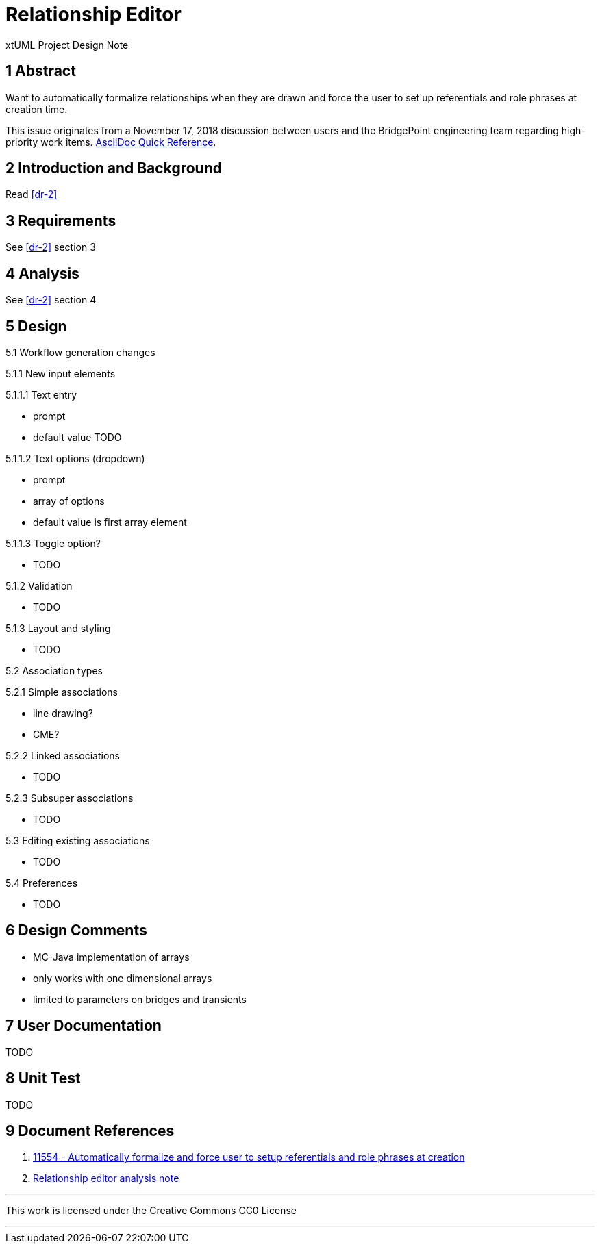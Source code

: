 = Relationship Editor

xtUML Project Design Note

== 1 Abstract

Want to automatically formalize relationships when they are drawn and force the
user to set up referentials and role phrases at creation time.

This issue originates from a November 17, 2018 discussion between users and
the BridgePoint engineering team regarding high-priority work items.
https://asciidoctor.org/docs/asciidoc-syntax-quick-reference/[AsciiDoc Quick Reference].

== 2 Introduction and Background

Read <<dr-2>>

== 3 Requirements

See <<dr-2>> section 3

== 4 Analysis

See <<dr-2>> section 4

== 5 Design

5.1 Workflow generation changes

5.1.1 New input elements

5.1.1.1 Text entry

- prompt
- default value TODO

5.1.1.2 Text options (dropdown)

- prompt
- array of options
- default value is first array element

5.1.1.3 Toggle option?

- TODO

5.1.2 Validation

- TODO

5.1.3 Layout and styling

- TODO

5.2 Association types

5.2.1 Simple associations

- line drawing?
- CME?

5.2.2 Linked associations

- TODO

5.2.3 Subsuper associations

- TODO

5.3 Editing existing associations

- TODO

5.4 Preferences

- TODO

== 6 Design Comments

- MC-Java implementation of arrays
  - only works with one dimensional arrays
  - limited to parameters on bridges and transients

== 7 User Documentation

TODO

== 8 Unit Test

TODO

== 9 Document References

. [[dr-1]] https://support.onefact.net/issues/11554[11554 - Automatically formalize and force user to setup referentials and role phrases at creation]
. [[dr-2]] link:11554_relationship_editor_ant.adoc[Relationship editor analysis note]

---

This work is licensed under the Creative Commons CC0 License

---
